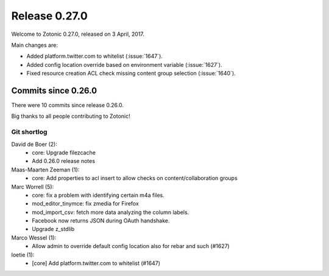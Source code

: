 .. _rel-0.27.0:

Release 0.27.0
==============

Welcome to Zotonic 0.27.0, released on 3 April, 2017.

Main changes are:

* Added platform.twitter.com to whitelist (:issue:`1647`).
* Added config location override based on environment variable (:issue:`1627`).
* Fixed resource creation ACL check missing content group selection
  (:issue:`1640`).

Commits since 0.26.0
--------------------

There were 10 commits since release 0.26.0.

Big thanks to all people contributing to Zotonic!

Git shortlog
............

David de Boer (2):
    * core: Upgrade filezcache
    * Add 0.26.0 release notes

Maas-Maarten Zeeman (1):
    * core: Add properties to acl insert to allow checks on content/collaboration groups

Marc Worrell (5):
    * core: fix a problem with identifying certain m4a files.
    * mod_editor_tinymce: fix zmedia for Firefox
    * mod_import_csv: fetch more data analyzing the column labels.
    * Facebook now returns JSON during OAuth handshake.
    * Upgrade z_stdlib

Marco Wessel (1):
    * Allow admin to override default config location also for rebar and such (#1627)

loetie (1):
    * [core] Add platform.twitter.com to whitelist (#1647)
